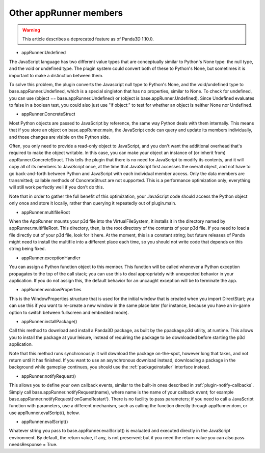 .. _other-apprunner-members:

Other appRunner members
=======================

.. warning::

   This article describes a deprecated feature as of Panda3D 1.10.0.

-  appRunner.Undefined

The JavaScript language has two different value types that are conceptually
similar to Python's None type: the null type, and the void or undefined type.
The plugin system could convert both of these to Python's None, but sometimes
it is important to make a distinction between them.

To solve this problem, the plugin converts the Javascript null type to
Python's None, and the void/undefined type to base.appRunner.Undefined, which
is a special singleton that has no properties, similar to None. To check for
undefined, you can use (object == base.appRunner.Undefined) or (object is
base.appRunner.Undefined). Since Undefined evaluates to false in a boolean
test, you could also just use "if object:" to test for whether an object is
neither None nor Undefined.

-  appRunner.ConcreteStruct

Most Python objects are passed to JavaScript by reference, the same way Python
deals with them internally. This means that if you store an object on
base.appRunner.main, the JavaScript code can query and update its members
individually, and those changes are visible on the Python side.

Often, you only need to provide a read-only object to JavaScript, and you
don't want the additional overhead that's required to make the object
writable. In this case, you can make your object an instance of (or inherit
from) appRunner.ConcreteStruct. This tells the plugin that there is no need
for JavaScript to modify its contents, and it will copy all of its members to
JavaScript once, at the time that JavaScript first accesses the overall
object, and not have to go back-and-forth between Python and JavaScript with
each individual member access. Only the data members are transmitted; callable
methods of ConcreteStruct are not supported. This is a performance
optimization only; everything will still work perfectly well if you don't do
this.

Note that in order to gather the full benefit of this optimization, your
JavaScript code should access the Python object only once and store it
locally, rather than querying it repeatedly out of plugin.main.

-  appRunner.multifileRoot

When the AppRunner mounts your p3d file into the VirtualFileSystem, it
installs it in the directory named by appRunner.multifileRoot. This directory,
then, is the root directory of the contents of your p3d file. If you need to
load a file directly out of your p3d file, look for it here. At the moment,
this is a constant string; but future releases of Panda might need to install
the multifile into a different place each time, so you should not write code
that depends on this string being fixed.

-  appRunner.exceptionHandler

You can assign a Python function object to this member. This function will be
called whenever a Python exception propagates to the top of the call stack;
you can use this to deal appropriately with unexpected behavior in your
application. If you do not assign this, the default behavior for an uncaught
exception will be to terminate the app.

-  appRunner.windowProperties

This is the WindowProperties structure that is used for the initial window
that is created when you import DirectStart; you can use this if you want to
re-create a new window in the same place later (for instance, because you have
an in-game option to switch between fullscreen and embedded mode).

-  appRunner.installPackage()

Call this method to download and install a Panda3D package, as built by the
ppackage.p3d utility, at runtime. This allows you to install the package at
your leisure, instead of requiring the package to be downloaded before
starting the p3d application.

Note that this method runs synchronously: it will download the package
on-the-spot, however long that takes, and not return until it has finished. If
you want to use an asynchronous download instead, downloading a package in the
background while gameplay continues, you should use the
:ref:`packageinstaller` interface instead.

-  appRunner.notifyRequest()

This allows you to define your own callback events, similar to the built-in
ones described in :ref:`plugin-notify-callbacks`. Simply call
base.appRunner.notifyRequest(name), where name is the name of your callback
event; for example base.appRunner.notifyRequest('onGameRestart'). There is no
facility to pass parameters; if you need to call a JavaScript function with
parameters, use a different mechanism, such as calling the function directly
through appRunner.dom, or use appRunner.evalScript(), below.

-  appRunner.evalScript()

Whatever string you pass to base.appRunner.evalScript() is evaluated and
executed directly in the JavaScript environment. By default, the return value,
if any, is not preserved; but if you need the return value you can also pass
needsResponse = True.
